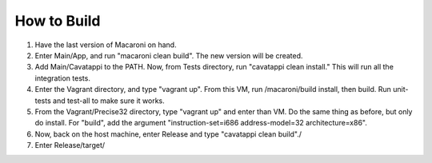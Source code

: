 How to Build
------------

1. Have the last version of Macaroni on hand.
2. Enter Main/App, and run "macaroni clean build". The new version will be
   created.
3. Add Main/Cavatappi to the PATH. Now, from Tests directory, run
   "cavatappi clean install." This will run all the integration tests.
4. Enter the Vagrant directory, and type "vagrant up". From this VM,
   run /macaroni/build install, then build. Run unit-tests and test-all to
   make sure it works.
5. From the Vagrant/Precise32 directory, type "vagrant up" and enter than VM.
   Do the same thing as before, but only do install. For "build", add the
   argument "instruction-set=i686 address-model=32 architecture=x86".
6. Now, back on the host machine, enter Release and type
   "cavatappi clean build"./
7. Enter Release/target/
